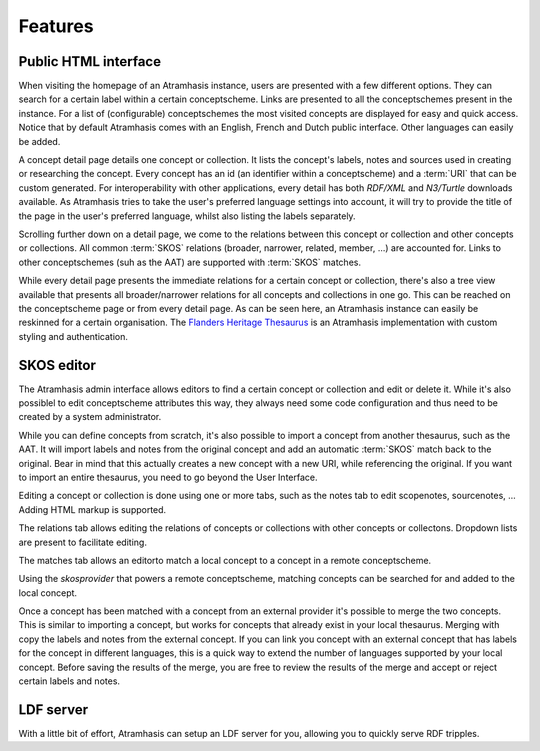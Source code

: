 .. _features:

========
Features
========

Public HTML interface
=====================

.. image:: images/atramhasis_home.png
  :alt: The Atramhasis homepage

When visiting the homepage of an Atramhasis instance, users are presented with
a few different options. They can search for a certain label within a certain
conceptscheme. Links are presented to all the conceptschemes present in the
instance. For a list of (configurable) conceptschemes the most visited concepts
are displayed for easy and quick access. Notice that by default Atramhasis
comes with an English, French and Dutch public interface. Other languages can
easily be added.

.. image:: images/kerken_detail_en.png
  :alt: A concept detail for churches

A concept detail page details one concept or collection. It lists the concept's
labels, notes and sources used in creating or researching the concept. Every
concept has an id (an identifier within a conceptscheme) and a
:term:`URI` that can be custom generated. For interoperability with other
applications, every detail has both `RDF/XML` and `N3/Turtle` downloads
available. As Atramhasis tries to take the user's preferred language settings
into account, it will try to provide the title of the page in the user's
preferred language, whilst also listing the labels separately.

.. image:: images/kerken_detail_relaties.png
  :alt: The relations for churches

Scrolling further down on a detail page, we come to the relations between this
concept or collection and other concepts or collections. All common :term:`SKOS` 
relations (broader, narrower, related, member, ...) are accounted for. Links to
other conceptschemes (suh as the AAT) are supported with :term:`SKOS` matches.

.. image:: images/thesaurus_erfgoedtypes_boom.png
  :alt: The tree of heritage types as seen on https://thesaurus.onroerenderfgoed.be

While every detail page presents the immediate relations for a certain concept
or collection, there's also a tree view available that presents all
broader/narrower relations for all concepts and collections in one go. This can be 
reached on the conceptscheme page or from every detail page. As can be seen
here, an Atramhasis instance can easily be reskinned for a certain
organisation. The `Flanders Heritage Thesaurus <https://thesaurus.onroerenderfgoed.be>`_ 
is an Atramhasis implementation with custom styling and authentication.

SKOS editor
===========

.. image:: images/admin_search.png
  :alt: The Atramhasis admin interface

The Atramhasis admin interface allows editors to find a certain concept or
collection and edit or delete it. While it's also possiblel to edit
conceptscheme attributes this way, they always need some code configuration and
thus need to be created by a system administrator.

.. image:: images/admin_import.png
  :alt: Import a concept from the AAT

While you can define concepts from scratch, it's also possible to import a
concept from another thesaurus, such as the AAT. It will import labels and notes 
from the original concept and add an automatic :term:`SKOS` match back to the
original. Bear in mind that this actually creates a new concept with a new URI,
while referencing the original. If you want to import an entire thesaurus, you
need to go beyond the User Interface.

.. image:: images/admin_kerken_notes.png
  :alt: The notes tab on a concept

Editing a concept or collection is done using one or more tabs, such as the
notes tab to edit scopenotes, sourcenotes, ... Adding HTML markup is supported.

.. image:: images/admin_kerken_relaties.png
  :alt: The relations tab on a concept

The relations tab allows editing the relations of concepts or collections with
other concepts or collectons. Dropdown lists are present to facilitate editing.

.. image:: images/admin_kerken_matches_tab.png
  :alt: The matches tab on a concept

The matches tab allows an editorto match a local concept to a concept in a
remote conceptscheme.

.. image:: images/admin_kerken_matches.png
  :alt: Editing the matches on a concept

Using the `skosprovider` that powers a remote conceptscheme, matching concepts
can be searched for and added to the local concept.

.. image:: images/admin_kerktorens_merge.png
  :alt: Merging a concept with an external concept

Once a concept has been matched with a concept from an external provider it's
possible to merge the two concepts. This is similar to importing a concept, but
works for concepts that already exist in your local thesaurus. Merging with
copy the labels and notes from the external concept. If you can link you
concept with an external concept that has labels for the concept in different
languages, this is a quick way to extend the number of languages supported by
your local concept. Before saving the results of the merge, you are free to
review the results of the merge and accept or reject certain labels and notes.

LDF server
==========

.. image:: images/ldf_server.png
  :alt: The Atramhasis LDF server

With a little bit of effort, Atramhasis can setup an LDF server for you,
allowing you to quickly serve RDF tripples.
